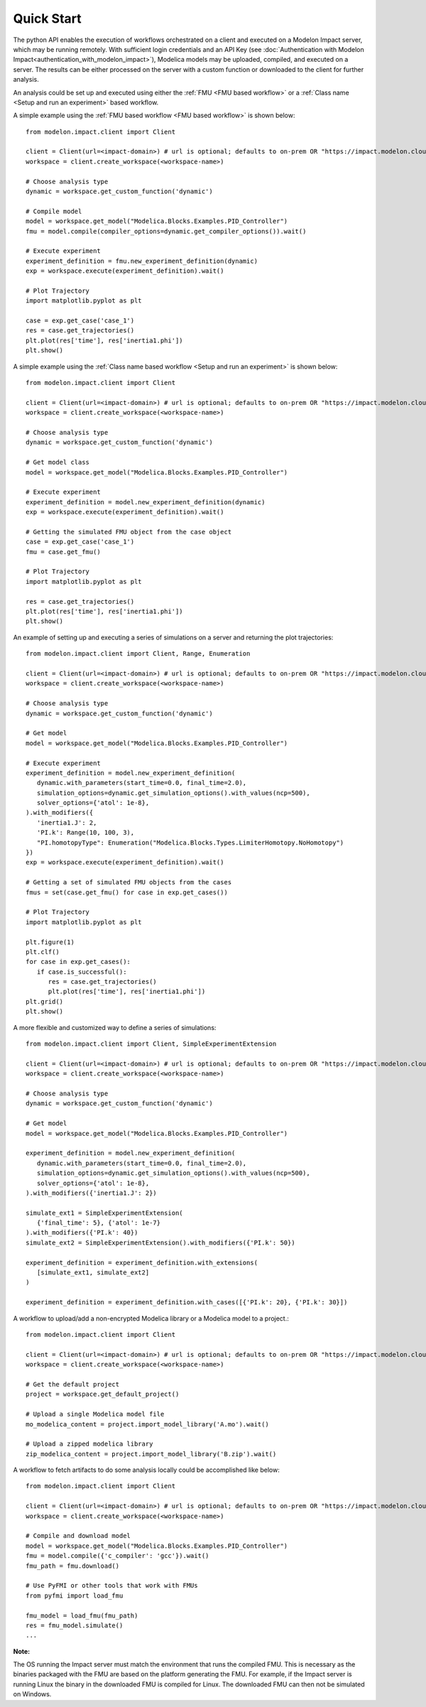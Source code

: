 Quick Start
===========

The python API enables the execution of workflows orchestrated on a client and executed on a Modelon Impact server, which
may be running remotely.  With sufficient login credentials and an API Key (see :doc:`Authentication with Modelon Impact<authentication_with_modelon_impact>`),
Modelica models may be uploaded, compiled, and executed on a server.  The results can be either processed on the server
with a custom function or downloaded to the client for further analysis.

An analysis could be set up and executed using either the :ref:`FMU <FMU based workflow>` or a :ref:`Class name <Setup and run an experiment>` based workflow.

A simple example using the :ref:`FMU based workflow <FMU based workflow>` is shown below::

   from modelon.impact.client import Client

   client = Client(url=<impact-domain>) # url is optional; defaults to on-prem OR "https://impact.modelon.cloud"
   workspace = client.create_workspace(<workspace-name>)

   # Choose analysis type
   dynamic = workspace.get_custom_function('dynamic')

   # Compile model
   model = workspace.get_model("Modelica.Blocks.Examples.PID_Controller")
   fmu = model.compile(compiler_options=dynamic.get_compiler_options()).wait()

   # Execute experiment
   experiment_definition = fmu.new_experiment_definition(dynamic)
   exp = workspace.execute(experiment_definition).wait()

   # Plot Trajectory
   import matplotlib.pyplot as plt

   case = exp.get_case('case_1')
   res = case.get_trajectories()
   plt.plot(res['time'], res['inertia1.phi'])
   plt.show()

A simple example using the :ref:`Class name based workflow <Setup and run an experiment>` is shown below::

   from modelon.impact.client import Client

   client = Client(url=<impact-domain>) # url is optional; defaults to on-prem OR "https://impact.modelon.cloud"
   workspace = client.create_workspace(<workspace-name>)

   # Choose analysis type
   dynamic = workspace.get_custom_function('dynamic')

   # Get model class
   model = workspace.get_model("Modelica.Blocks.Examples.PID_Controller")

   # Execute experiment
   experiment_definition = model.new_experiment_definition(dynamic)
   exp = workspace.execute(experiment_definition).wait()

   # Getting the simulated FMU object from the case object
   case = exp.get_case('case_1')
   fmu = case.get_fmu()

   # Plot Trajectory
   import matplotlib.pyplot as plt

   res = case.get_trajectories()
   plt.plot(res['time'], res['inertia1.phi'])
   plt.show()

An example of setting up and executing a series of simulations on a server and returning the plot trajectories::

   from modelon.impact.client import Client, Range, Enumeration

   client = Client(url=<impact-domain>) # url is optional; defaults to on-prem OR "https://impact.modelon.cloud"
   workspace = client.create_workspace(<workspace-name>)

   # Choose analysis type
   dynamic = workspace.get_custom_function('dynamic')

   # Get model
   model = workspace.get_model("Modelica.Blocks.Examples.PID_Controller")

   # Execute experiment
   experiment_definition = model.new_experiment_definition(
      dynamic.with_parameters(start_time=0.0, final_time=2.0),
      simulation_options=dynamic.get_simulation_options().with_values(ncp=500),
      solver_options={'atol': 1e-8},
   ).with_modifiers({
      'inertia1.J': 2, 
      'PI.k': Range(10, 100, 3),
      "PI.homotopyType": Enumeration("Modelica.Blocks.Types.LimiterHomotopy.NoHomotopy")
   })
   exp = workspace.execute(experiment_definition).wait()

   # Getting a set of simulated FMU objects from the cases
   fmus = set(case.get_fmu() for case in exp.get_cases())

   # Plot Trajectory
   import matplotlib.pyplot as plt

   plt.figure(1)
   plt.clf()
   for case in exp.get_cases():
      if case.is_successful():
         res = case.get_trajectories()
         plt.plot(res['time'], res['inertia1.phi'])
   plt.grid()
   plt.show()

A more flexible and customized way to define a series of simulations::

   from modelon.impact.client import Client, SimpleExperimentExtension

   client = Client(url=<impact-domain>) # url is optional; defaults to on-prem OR "https://impact.modelon.cloud"
   workspace = client.create_workspace(<workspace-name>)

   # Choose analysis type
   dynamic = workspace.get_custom_function('dynamic')

   # Get model
   model = workspace.get_model("Modelica.Blocks.Examples.PID_Controller")

   experiment_definition = model.new_experiment_definition(
      dynamic.with_parameters(start_time=0.0, final_time=2.0),
      simulation_options=dynamic.get_simulation_options().with_values(ncp=500),
      solver_options={'atol': 1e-8},
   ).with_modifiers({'inertia1.J': 2})

   simulate_ext1 = SimpleExperimentExtension(
      {'final_time': 5}, {'atol': 1e-7}
   ).with_modifiers({'PI.k': 40})
   simulate_ext2 = SimpleExperimentExtension().with_modifiers({'PI.k': 50})

   experiment_definition = experiment_definition.with_extensions(
      [simulate_ext1, simulate_ext2]
   )

   experiment_definition = experiment_definition.with_cases([{'PI.k': 20}, {'PI.k': 30}])

A workflow to upload/add a non-encrypted Modelica library or a Modelica model to a project.::

   from modelon.impact.client import Client

   client = Client(url=<impact-domain>) # url is optional; defaults to on-prem OR "https://impact.modelon.cloud"
   workspace = client.create_workspace(<workspace-name>)

   # Get the default project
   project = workspace.get_default_project()

   # Upload a single Modelica model file
   mo_modelica_content = project.import_model_library('A.mo').wait()

   # Upload a zipped modelica library
   zip_modelica_content = project.import_model_library('B.zip').wait()

A workflow to fetch artifacts to do some analysis locally could be accomplished like below::

   from modelon.impact.client import Client

   client = Client(url=<impact-domain>) # url is optional; defaults to on-prem OR "https://impact.modelon.cloud"
   workspace = client.create_workspace(<workspace-name>)

   # Compile and download model
   model = workspace.get_model("Modelica.Blocks.Examples.PID_Controller")
   fmu = model.compile({'c_compiler': 'gcc'}).wait()
   fmu_path = fmu.download()

   # Use PyFMI or other tools that work with FMUs
   from pyfmi import load_fmu

   fmu_model = load_fmu(fmu_path)
   res = fmu_model.simulate()
   ...

**Note:**

The OS running the Impact server must match the environment that runs the compiled FMU. This is necessary as the binaries
packaged with the FMU are based on the platform generating the FMU. For example, if the Impact server is running Linux
the binary in the downloaded FMU is compiled for Linux. The downloaded FMU can then not be simulated on Windows.
